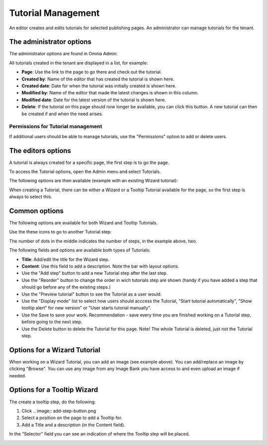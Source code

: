 Tutorial Management
===========================

An editor creates and edits tutorials for selected publishing pages. An administrator can manage tutorials for the tenant.

The administrator options
**************************
The administrator options are found in Omnia Admin:

.. image:: tutorial-management.png

All tutorials created in the tenant are displayed in a list, for example:

.. image:: all-tutorials.png

+ **Page**: Use the link to the page to go there and check out the tutorial.
+ **Created by**: Name of the editor that has created the tutorial is shown here.
+ **Created date**: Date for when the tutorial was initially created is shown here.
+ **Modified by**: Name of the editor that made the latest changes is shown in this column.
+ **Modified date**: Date for the latest version of the tutorial is shown here.
+ **Delete**: If the tutorial on this page should now longer be available, you can click this button. A new tutorial can then be created if and when the need arises. 

Permissions for Tutorial management
------------------------------------
If additional users should be able to manage tutorials, use the "Permissions" option to add or delete users.

.. image:: tutorials-permission.png

The editors options
********************
A tutorial is always created for a specific page, the first step is to go the page.

To access the Tutorial options, open the Admin menu and select Tutorials.

.. image:: menu-tutorial.png

The following options are then available (example with an existing Wizard tutorial):

.. image:: tutorial-example.png

When creating a Tutorial, there can be either a Wizard or a Tooltip Tutorial available for the page, so the first step is always to select this.

.. image:: wizard-or-tooltip.png

Common options
**************
The following options are available for both Wizard and Tooltip Tutorials.

Use the these icons to go to another Tutorial step:

.. image:: wizard-step-new.png

The number of dots in the middle indicates the number of steps, in the example above, two.

The following fields and options are available both types of Tutorials:

+ **Title**: Add/edit the title for the Wizard step.
+ **Content**: Use this field to add a description. Note the bar with layout options.
+ Use the "Add step" button to add a new Tutorial step after the last step. 
+ Use the "Reorder" button to change the order in wich tutorials step are shown (handy if you have added a step that should go before any of the existing steps.) 
+ Use the "Preview tutorial" button to see the Tutorial as a user would. 
+ Use the "Display mode" list to select how users should acccess the Tutorial, "Start tutorial automatically", "Show tooltip alert" for new version" or "User starts tutorial manually". 
+ Use the Save to save your work. Recommendation - save every time you are finished working on a Tutorial step, before going to the next step. 
+ Use the Delete button to delete the Tutorial for this page. Note! The whole Tutorial is deleted, just not the Tutorial step. 

Options for a Wizard Tutorial
*****************************
When working on a Wizard Tutorial, you can add an image (see example above). You can add/replace an image by clicking "Browse". You can use any image from any Image Bank you have access to and even upload an image if needed. 

Options for a Tooltip Wizard
*****************************
The create a tooltip step, do the following:

1. Click .. image:: add-step-button.png
2. Select a position on the page to add a Tooltip for.
3. Add a Title and a description (in the Content field).

In the "Selector" field you can see an indication of where the Tooltip step will be placed.

.. image:: selector.png












